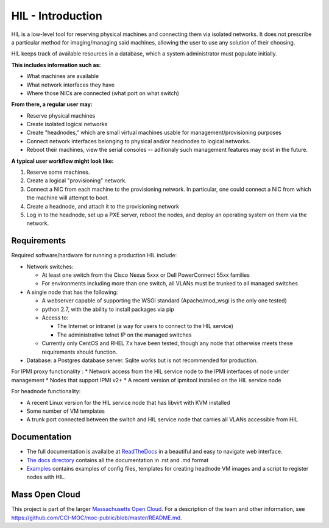HIL - Introduction
====================

HIL is a low-level tool for reserving physical machines and connecting
them via isolated networks. It does not prescribe a particular
method for imaging/managing said machines, allowing the user to use
any solution of their choosing.

HIL keeps track of available resources in a database, which a system
administrator must populate initially.

**This includes information such as:**

- What machines are available
- What network interfaces they have
- Where those NICs are connected (what port on what switch)

**From there, a regular user may:**

- Reserve physical machines
- Create isolated logical networks
- Create "headnodes," which are small virtual machines usable for
  management/provisioning purposes
- Connect network interfaces belonging to physical and/or headnodes to
  logical networks.
- Reboot their machines, view the serial consoles -- aditionaly such management
  features may exist in the future.

**A typical user workflow might look like:**

1. Reserve some machines.
#. Create a logical "provisioning" network.
#. Connect a NIC from each machine to the provisioning network. In particular,
   one could connect a NIC from which the machine will attempt to boot.
#. Create a headnode, and attach it to the provisioning network
#. Log in to the headnode, set up a PXE server, reboot the nodes, and deploy an
   operating system on them via the network.

Requirements
-------------

Required software/hardware for running a production HIL include:

* Network switches:

  * At least one switch from the Cisco Nexus 5xxx or Dell PowerConnect 55xx families
  * For environments including more than one switch, all VLANs must be trunked to all managed switches

* A single node that has the following:

  * A webserver capable of supporting the WSGI standard (Apache/mod_wsgi is the only one tested)
  * python 2.7, with the ability to install packages via pip
  * Access to:

    * The Internet or intranet (a way for users to connect to the HIL service)
    * The administrative telnet IP on the managed switches

  * Currently only CentOS and RHEL 7.x have been tested, though any node that otherwise meets these requirements should function.

* Database: a Postgres database server. Sqlite works but is not recommended for production.

For IPMI proxy functionality
:
* Network access from the HIL service node to the IPMI interfaces of node under management
* Nodes that support IPMI v2+
* A recent version of ipmitool installed on the HIL service node

For headnode functionality:

* A recent Linux version for the HIL service node that has libvirt with KVM installed
* Some number of VM templates
* A trunk port connected between the switch and HIL service node that carries all VLANs accessible from HIL

Documentation
--------------

* The full documentation is availalbe at `ReadTheDocs <http://hil.readthedocs.io/en/latest/>`_ in a beautiful and easy to navigate web interface. 
* `The docs directory <https://github.com/CCI-MOC/hil/tree/master/docs>`_ contains all the documentation in .rst and .md format
* `Examples <https://github.com/CCI-MOC/hil/tree/master/examples>`_ contains examples of config files, templates for creating headnode VM images and a script to register nodes with HIL.


Mass Open Cloud
----------------

This project is part of the larger `Massachusetts Open Cloud
<http://www.massopencloud.org>`_. For a description of the team and other
information, see
`<https://github.com/CCI-MOC/moc-public/blob/master/README.md>`_.

